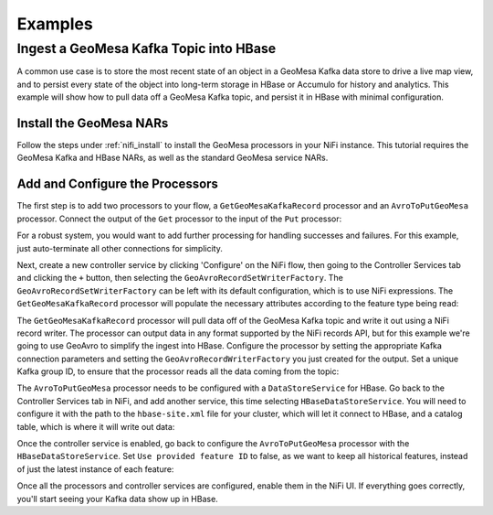 Examples
--------

Ingest a GeoMesa Kafka Topic into HBase
~~~~~~~~~~~~~~~~~~~~~~~~~~~~~~~~~~~~~~~

A common use case is to store the most recent state of an object in a GeoMesa Kafka data store to drive a live map
view, and to persist every state of the object into long-term storage in HBase or Accumulo for history and
analytics. This example will show how to pull data off a GeoMesa Kafka topic, and persist it in HBase with
minimal configuration.

Install the GeoMesa NARs
^^^^^^^^^^^^^^^^^^^^^^^^

Follow the steps under :ref:`nifi_install` to install the GeoMesa processors in your NiFi instance. This
tutorial requires the GeoMesa Kafka and HBase NARs, as well as the standard GeoMesa service NARs.

Add and Configure the Processors
^^^^^^^^^^^^^^^^^^^^^^^^^^^^^^^^

The first step is to add two processors to your flow, a ``GetGeoMesaKafkaRecord`` processor and an
``AvroToPutGeoMesa`` processor. Connect the output of the ``Get`` processor to the input of the ``Put``
processor:

.. image:: /user/_static/img/nifi-kafka-to-hbase-flow.png
   :align: center

For a robust system, you would want to add further processing for handling successes and failures. For
this example, just auto-terminate all other connections for simplicity.

Next, create a new controller service by clicking 'Configure' on the NiFi flow, then going to the Controller
Services tab and clicking the ``+`` button, then selecting the ``GeoAvroRecordSetWriterFactory``. The
``GeoAvroRecordSetWriterFactory`` can be left with its default configuration, which is to use NiFi expressions.
The ``GetGeoMesaKafkaRecord`` processor will populate the necessary attributes according to the feature type
being read:

.. image:: /user/_static/img/nifi-avro-record-writer-config.png
   :align: center

The ``GetGeoMesaKafkaRecord`` processor will pull data off of the GeoMesa Kafka topic and write it out using
a NiFi record writer. The processor can output data in any format supported by the NiFi records API, but for
this example we're going to use GeoAvro to simplify the ingest into HBase. Configure the processor by
setting the appropriate Kafka connection parameters and setting the ``GeoAvroRecordWriterFactory`` you just
created for the output. Set a unique Kafka group ID, to ensure that the processor reads all the data coming
from the topic:

.. image:: /user/_static/img/nifi-get-kafka-record-config.png
   :align: center

The ``AvroToPutGeoMesa`` processor needs to be configured with a ``DataStoreService`` for HBase. Go back to
the Controller Services tab in NiFi, and add another service, this time selecting ``HBaseDataStoreService``.
You will need to configure it with the path to the ``hbase-site.xml`` file for your cluster, which will let
it connect to HBase, and a catalog table, which is where it will write out data:

.. image:: /user/_static/img/nifi-hbase-service-config.png
   :align: center

Once the controller service is enabled, go back to configure the ``AvroToPutGeoMesa`` processor with the
``HBaseDataStoreService``. Set ``Use provided feature ID`` to false, as we want to keep all historical
features, instead of just the latest instance of each feature:

.. image:: /user/_static/img/nifi-avro-put-config.png
   :align: center

Once all the processors and controller services are configured, enable them in the NiFi UI. If everything
goes correctly, you'll start seeing your Kafka data show up in HBase.
